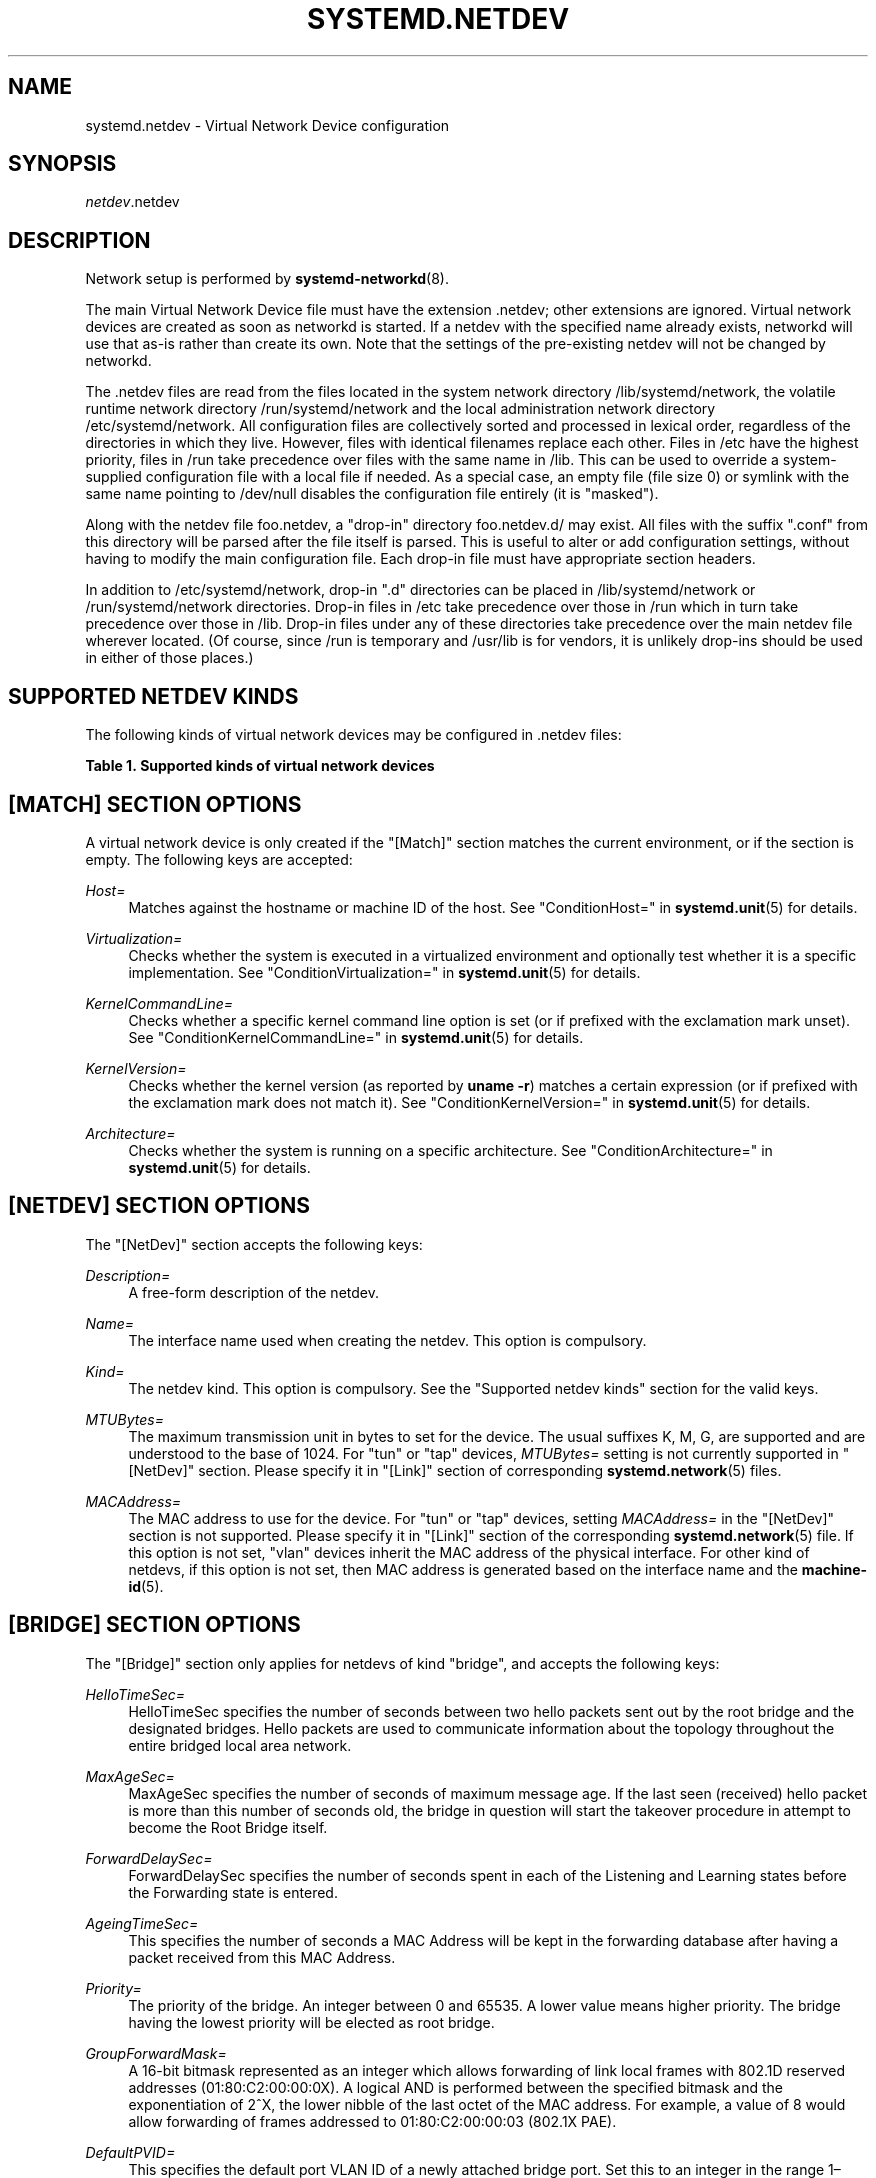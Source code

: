 '\" t
.TH "SYSTEMD\&.NETDEV" "5" "" "systemd 241" "systemd.network"
.\" -----------------------------------------------------------------
.\" * Define some portability stuff
.\" -----------------------------------------------------------------
.\" ~~~~~~~~~~~~~~~~~~~~~~~~~~~~~~~~~~~~~~~~~~~~~~~~~~~~~~~~~~~~~~~~~
.\" http://bugs.debian.org/507673
.\" http://lists.gnu.org/archive/html/groff/2009-02/msg00013.html
.\" ~~~~~~~~~~~~~~~~~~~~~~~~~~~~~~~~~~~~~~~~~~~~~~~~~~~~~~~~~~~~~~~~~
.ie \n(.g .ds Aq \(aq
.el       .ds Aq '
.\" -----------------------------------------------------------------
.\" * set default formatting
.\" -----------------------------------------------------------------
.\" disable hyphenation
.nh
.\" disable justification (adjust text to left margin only)
.ad l
.\" -----------------------------------------------------------------
.\" * MAIN CONTENT STARTS HERE *
.\" -----------------------------------------------------------------
.SH "NAME"
systemd.netdev \- Virtual Network Device configuration
.SH "SYNOPSIS"
.PP
\fInetdev\fR\&.netdev
.SH "DESCRIPTION"
.PP
Network setup is performed by
\fBsystemd-networkd\fR(8)\&.
.PP
The main Virtual Network Device file must have the extension
\&.netdev; other extensions are ignored\&. Virtual network devices are created as soon as networkd is started\&. If a netdev with the specified name already exists, networkd will use that as\-is rather than create its own\&. Note that the settings of the pre\-existing netdev will not be changed by networkd\&.
.PP
The
\&.netdev
files are read from the files located in the system network directory
/lib/systemd/network, the volatile runtime network directory
/run/systemd/network
and the local administration network directory
/etc/systemd/network\&. All configuration files are collectively sorted and processed in lexical order, regardless of the directories in which they live\&. However, files with identical filenames replace each other\&. Files in
/etc
have the highest priority, files in
/run
take precedence over files with the same name in
/lib\&. This can be used to override a system\-supplied configuration file with a local file if needed\&. As a special case, an empty file (file size 0) or symlink with the same name pointing to
/dev/null
disables the configuration file entirely (it is "masked")\&.
.PP
Along with the netdev file
foo\&.netdev, a "drop\-in" directory
foo\&.netdev\&.d/
may exist\&. All files with the suffix
"\&.conf"
from this directory will be parsed after the file itself is parsed\&. This is useful to alter or add configuration settings, without having to modify the main configuration file\&. Each drop\-in file must have appropriate section headers\&.
.PP
In addition to
/etc/systemd/network, drop\-in
"\&.d"
directories can be placed in
/lib/systemd/network
or
/run/systemd/network
directories\&. Drop\-in files in
/etc
take precedence over those in
/run
which in turn take precedence over those in
/lib\&. Drop\-in files under any of these directories take precedence over the main netdev file wherever located\&. (Of course, since
/run
is temporary and
/usr/lib
is for vendors, it is unlikely drop\-ins should be used in either of those places\&.)
.SH "SUPPORTED NETDEV KINDS"
.PP
The following kinds of virtual network devices may be configured in
\&.netdev
files:
.sp
.it 1 an-trap
.nr an-no-space-flag 1
.nr an-break-flag 1
.br
.B Table\ \&1.\ \&Supported kinds of virtual network devices
.TS
allbox tab(:);
lB lB.
T{
Kind
T}:T{
Description
T}
.T&
l l
l l
l l
l l
l l
l l
l l
l l
l l
l l
l l
l l
l l
l l
l l
l l
l l
l l
l l
l l
l l
l l
l l
l l
l l
l l
l l
l l.
T{
\fIbond\fR
T}:T{
A bond device is an aggregation of all its slave devices\&. See \m[blue]\fBLinux Ethernet Bonding Driver HOWTO\fR\m[]\&\s-2\u[1]\d\s+2 for details\&.Local configuration
T}
T{
\fIbridge\fR
T}:T{
A bridge device is a software switch, and each of its slave devices and the bridge itself are ports of the switch\&.
T}
T{
\fIdummy\fR
T}:T{
A dummy device drops all packets sent to it\&.
T}
T{
\fIgre\fR
T}:T{
A Level 3 GRE tunnel over IPv4\&. See \m[blue]\fBRFC 2784\fR\m[]\&\s-2\u[2]\d\s+2 for details\&.
T}
T{
\fIgretap\fR
T}:T{
A Level 2 GRE tunnel over IPv4\&.
T}
T{
\fIerspan\fR
T}:T{
ERSPAN mirrors traffic on one or more source ports and delivers the mirrored traffic to one or more destination ports on another switch\&.
          The traffic is encapsulated in generic routing encapsulation (GRE) and is therefore routable across a layer 3 network between the source switch
          and the destination switch\&.
T}
T{
\fIip6gre\fR
T}:T{
A Level 3 GRE tunnel over IPv6\&.
T}
T{
\fIip6tnl\fR
T}:T{
An IPv4 or IPv6 tunnel over IPv6
T}
T{
\fIip6gretap\fR
T}:T{
A Level 2 GRE tunnel over IPv6\&.
T}
T{
\fIipip\fR
T}:T{
An IPv4 over IPv4 tunnel\&.
T}
T{
\fIipvlan\fR
T}:T{
An ipvlan device is a stacked device which receives packets from its underlying device based on IP address filtering\&.
T}
T{
\fImacvlan\fR
T}:T{
A macvlan device is a stacked device which receives packets from its underlying device based on MAC address filtering\&.
T}
T{
\fImacvtap\fR
T}:T{
A macvtap device is a stacked device which receives packets from its underlying device based on MAC address filtering\&.
T}
T{
\fIsit\fR
T}:T{
An IPv6 over IPv4 tunnel\&.
T}
T{
\fItap\fR
T}:T{
A persistent Level 2 tunnel between a network device and a device node\&.
T}
T{
\fItun\fR
T}:T{
A persistent Level 3 tunnel between a network device and a device node\&.
T}
T{
\fIveth\fR
T}:T{
An Ethernet tunnel between a pair of network devices\&.
T}
T{
\fIvlan\fR
T}:T{
A VLAN is a stacked device which receives packets from its underlying device based on VLAN tagging\&. See \m[blue]\fBIEEE 802\&.1Q\fR\m[]\&\s-2\u[3]\d\s+2 for details\&.
T}
T{
\fIvti\fR
T}:T{
An IPv4 over IPSec tunnel\&.
T}
T{
\fIvti6\fR
T}:T{
An IPv6 over IPSec tunnel\&.
T}
T{
\fIvxlan\fR
T}:T{
A virtual extensible LAN (vxlan), for connecting Cloud computing deployments\&.
T}
T{
\fIgeneve\fR
T}:T{
A GEneric NEtwork Virtualization Encapsulation (GENEVE) netdev driver\&.
T}
T{
\fIvrf\fR
T}:T{
A Virtual Routing and Forwarding (\m[blue]\fBVRF\fR\m[]\&\s-2\u[4]\d\s+2) interface to create separate routing and forwarding domains\&.
T}
T{
\fIvcan\fR
T}:T{
The virtual CAN driver (vcan)\&. Similar to the network loopback devices, vcan offers a virtual local CAN interface\&.
T}
T{
\fIvxcan\fR
T}:T{
The virtual CAN tunnel driver (vxcan)\&. Similar to the virtual ethernet driver veth, vxcan implements a local CAN traffic tunnel between two virtual CAN network devices\&. When creating a vxcan, two vxcan devices are created as pair\&. When one end receives the packet it appears on its pair and vice versa\&. The vxcan can be used for cross namespace communication\&.
T}
T{
\fIwireguard\fR
T}:T{
WireGuard Secure Network Tunnel\&.
T}
T{
\fInetdevsim\fR
T}:T{
A simulator\&. This simulated networking device is used for testing various networking APIs and at this time is particularly focused on testing hardware offloading related interfaces\&.
T}
T{
\fIfou\fR
T}:T{
Foo\-over\-UDP tunneling\&.
T}
.TE
.sp 1
.SH "[MATCH] SECTION OPTIONS"
.PP
A virtual network device is only created if the
"[Match]"
section matches the current environment, or if the section is empty\&. The following keys are accepted:
.PP
\fIHost=\fR
.RS 4
Matches against the hostname or machine ID of the host\&. See
"ConditionHost="
in
\fBsystemd.unit\fR(5)
for details\&.
.RE
.PP
\fIVirtualization=\fR
.RS 4
Checks whether the system is executed in a virtualized environment and optionally test whether it is a specific implementation\&. See
"ConditionVirtualization="
in
\fBsystemd.unit\fR(5)
for details\&.
.RE
.PP
\fIKernelCommandLine=\fR
.RS 4
Checks whether a specific kernel command line option is set (or if prefixed with the exclamation mark unset)\&. See
"ConditionKernelCommandLine="
in
\fBsystemd.unit\fR(5)
for details\&.
.RE
.PP
\fIKernelVersion=\fR
.RS 4
Checks whether the kernel version (as reported by
\fBuname \-r\fR) matches a certain expression (or if prefixed with the exclamation mark does not match it)\&. See
"ConditionKernelVersion="
in
\fBsystemd.unit\fR(5)
for details\&.
.RE
.PP
\fIArchitecture=\fR
.RS 4
Checks whether the system is running on a specific architecture\&. See
"ConditionArchitecture="
in
\fBsystemd.unit\fR(5)
for details\&.
.RE
.SH "[NETDEV] SECTION OPTIONS"
.PP
The
"[NetDev]"
section accepts the following keys:
.PP
\fIDescription=\fR
.RS 4
A free\-form description of the netdev\&.
.RE
.PP
\fIName=\fR
.RS 4
The interface name used when creating the netdev\&. This option is compulsory\&.
.RE
.PP
\fIKind=\fR
.RS 4
The netdev kind\&. This option is compulsory\&. See the
"Supported netdev kinds"
section for the valid keys\&.
.RE
.PP
\fIMTUBytes=\fR
.RS 4
The maximum transmission unit in bytes to set for the device\&. The usual suffixes K, M, G, are supported and are understood to the base of 1024\&. For
"tun"
or
"tap"
devices,
\fIMTUBytes=\fR
setting is not currently supported in
"[NetDev]"
section\&. Please specify it in
"[Link]"
section of corresponding
\fBsystemd.network\fR(5)
files\&.
.RE
.PP
\fIMACAddress=\fR
.RS 4
The MAC address to use for the device\&. For
"tun"
or
"tap"
devices, setting
\fIMACAddress=\fR
in the
"[NetDev]"
section is not supported\&. Please specify it in
"[Link]"
section of the corresponding
\fBsystemd.network\fR(5)
file\&. If this option is not set,
"vlan"
devices inherit the MAC address of the physical interface\&. For other kind of netdevs, if this option is not set, then MAC address is generated based on the interface name and the
\fBmachine-id\fR(5)\&.
.RE
.SH "[BRIDGE] SECTION OPTIONS"
.PP
The
"[Bridge]"
section only applies for netdevs of kind
"bridge", and accepts the following keys:
.PP
\fIHelloTimeSec=\fR
.RS 4
HelloTimeSec specifies the number of seconds between two hello packets sent out by the root bridge and the designated bridges\&. Hello packets are used to communicate information about the topology throughout the entire bridged local area network\&.
.RE
.PP
\fIMaxAgeSec=\fR
.RS 4
MaxAgeSec specifies the number of seconds of maximum message age\&. If the last seen (received) hello packet is more than this number of seconds old, the bridge in question will start the takeover procedure in attempt to become the Root Bridge itself\&.
.RE
.PP
\fIForwardDelaySec=\fR
.RS 4
ForwardDelaySec specifies the number of seconds spent in each of the Listening and Learning states before the Forwarding state is entered\&.
.RE
.PP
\fIAgeingTimeSec=\fR
.RS 4
This specifies the number of seconds a MAC Address will be kept in the forwarding database after having a packet received from this MAC Address\&.
.RE
.PP
\fIPriority=\fR
.RS 4
The priority of the bridge\&. An integer between 0 and 65535\&. A lower value means higher priority\&. The bridge having the lowest priority will be elected as root bridge\&.
.RE
.PP
\fIGroupForwardMask=\fR
.RS 4
A 16\-bit bitmask represented as an integer which allows forwarding of link local frames with 802\&.1D reserved addresses (01:80:C2:00:00:0X)\&. A logical AND is performed between the specified bitmask and the exponentiation of 2^X, the lower nibble of the last octet of the MAC address\&. For example, a value of 8 would allow forwarding of frames addressed to 01:80:C2:00:00:03 (802\&.1X PAE)\&.
.RE
.PP
\fIDefaultPVID=\fR
.RS 4
This specifies the default port VLAN ID of a newly attached bridge port\&. Set this to an integer in the range 1\(en4094 or
"none"
to disable the PVID\&.
.RE
.PP
\fIMulticastQuerier=\fR
.RS 4
Takes a boolean\&. This setting controls the IFLA_BR_MCAST_QUERIER option in the kernel\&. If enabled, the kernel will send general ICMP queries from a zero source address\&. This feature should allow faster convergence on startup, but it causes some multicast\-aware switches to misbehave and disrupt forwarding of multicast packets\&. When unset, the kernel\*(Aqs default will be used\&.
.RE
.PP
\fIMulticastSnooping=\fR
.RS 4
Takes a boolean\&. This setting controls the IFLA_BR_MCAST_SNOOPING option in the kernel\&. If enabled, IGMP snooping monitors the Internet Group Management Protocol (IGMP) traffic between hosts and multicast routers\&. When unset, the kernel\*(Aqs default will be used\&.
.RE
.PP
\fIVLANFiltering=\fR
.RS 4
Takes a boolean\&. This setting controls the IFLA_BR_VLAN_FILTERING option in the kernel\&. If enabled, the bridge will be started in VLAN\-filtering mode\&. When unset, the kernel\*(Aqs default will be used\&.
.RE
.PP
\fISTP=\fR
.RS 4
Takes a boolean\&. This enables the bridge\*(Aqs Spanning Tree Protocol (STP)\&. When unset, the kernel\*(Aqs default will be used\&.
.RE
.SH "[VLAN] SECTION OPTIONS"
.PP
The
"[VLAN]"
section only applies for netdevs of kind
"vlan", and accepts the following key:
.PP
\fIId=\fR
.RS 4
The VLAN ID to use\&. An integer in the range 0\(en4094\&. This option is compulsory\&.
.RE
.PP
\fIGVRP=\fR
.RS 4
Takes a boolean\&. The Generic VLAN Registration Protocol (GVRP) is a protocol that allows automatic learning of VLANs on a network\&. When unset, the kernel\*(Aqs default will be used\&.
.RE
.PP
\fIMVRP=\fR
.RS 4
Takes a boolean\&. Multiple VLAN Registration Protocol (MVRP) formerly known as GARP VLAN Registration Protocol (GVRP) is a standards\-based Layer 2 network protocol, for automatic configuration of VLAN information on switches\&. It was defined in the 802\&.1ak amendment to 802\&.1Q\-2005\&. When unset, the kernel\*(Aqs default will be used\&.
.RE
.PP
\fILooseBinding=\fR
.RS 4
Takes a boolean\&. The VLAN loose binding mode, in which only the operational state is passed from the parent to the associated VLANs, but the VLAN device state is not changed\&. When unset, the kernel\*(Aqs default will be used\&.
.RE
.PP
\fIReorderHeader=\fR
.RS 4
Takes a boolean\&. The VLAN reorder header is set VLAN interfaces behave like physical interfaces\&. When unset, the kernel\*(Aqs default will be used\&.
.RE
.SH "[MACVLAN] SECTION OPTIONS"
.PP
The
"[MACVLAN]"
section only applies for netdevs of kind
"macvlan", and accepts the following key:
.PP
\fIMode=\fR
.RS 4
The MACVLAN mode to use\&. The supported options are
"private",
"vepa",
"bridge", and
"passthru"\&.
.RE
.SH "[MACVTAP] SECTION OPTIONS"
.PP
The
"[MACVTAP]"
section applies for netdevs of kind
"macvtap"
and accepts the same key as
"[MACVLAN]"\&.
.SH "[IPVLAN] SECTION OPTIONS"
.PP
The
"[IPVLAN]"
section only applies for netdevs of kind
"ipvlan", and accepts the following key:
.PP
\fIMode=\fR
.RS 4
The IPVLAN mode to use\&. The supported options are
"L2","L3"
and
"L3S"\&.
.RE
.PP
\fIFlags=\fR
.RS 4
The IPVLAN flags to use\&. The supported options are
"bridge","private"
and
"vepa"\&.
.RE
.SH "[VXLAN] SECTION OPTIONS"
.PP
The
"[VXLAN]"
section only applies for netdevs of kind
"vxlan", and accepts the following keys:
.PP
\fIId=\fR
.RS 4
The VXLAN ID to use\&.
.RE
.PP
\fIRemote=\fR
.RS 4
Configures destination IP address\&.
.RE
.PP
\fILocal=\fR
.RS 4
Configures local IP address\&.
.RE
.PP
\fITOS=\fR
.RS 4
The Type Of Service byte value for a vxlan interface\&.
.RE
.PP
\fITTL=\fR
.RS 4
A fixed Time To Live N on Virtual eXtensible Local Area Network packets\&. N is a number in the range 1\(en255\&. 0 is a special value meaning that packets inherit the TTL value\&.
.RE
.PP
\fIMacLearning=\fR
.RS 4
Takes a boolean\&. When true, enables dynamic MAC learning to discover remote MAC addresses\&.
.RE
.PP
\fIFDBAgeingSec=\fR
.RS 4
The lifetime of Forwarding Database entry learnt by the kernel, in seconds\&.
.RE
.PP
\fIMaximumFDBEntries=\fR
.RS 4
Configures maximum number of FDB entries\&.
.RE
.PP
\fIReduceARPProxy=\fR
.RS 4
Takes a boolean\&. When true, bridge\-connected VXLAN tunnel endpoint answers ARP requests from the local bridge on behalf of remote Distributed Overlay Virtual Ethernet
\m[blue]\fB(DVOE)\fR\m[]\&\s-2\u[5]\d\s+2
clients\&. Defaults to false\&.
.RE
.PP
\fIL2MissNotification=\fR
.RS 4
Takes a boolean\&. When true, enables netlink LLADDR miss notifications\&.
.RE
.PP
\fIL3MissNotification=\fR
.RS 4
Takes a boolean\&. When true, enables netlink IP address miss notifications\&.
.RE
.PP
\fIRouteShortCircuit=\fR
.RS 4
Takes a boolean\&. When true, route short circuiting is turned on\&.
.RE
.PP
\fIUDPChecksum=\fR
.RS 4
Takes a boolean\&. When true, transmitting UDP checksums when doing VXLAN/IPv4 is turned on\&.
.RE
.PP
\fIUDP6ZeroChecksumTx=\fR
.RS 4
Takes a boolean\&. When true, sending zero checksums in VXLAN/IPv6 is turned on\&.
.RE
.PP
\fIUDP6ZeroChecksumRx=\fR
.RS 4
Takes a boolean\&. When true, receiving zero checksums in VXLAN/IPv6 is turned on\&.
.RE
.PP
\fIRemoteChecksumTx=\fR
.RS 4
Takes a boolean\&. When true, remote transmit checksum offload of VXLAN is turned on\&.
.RE
.PP
\fIRemoteChecksumRx=\fR
.RS 4
Takes a boolean\&. When true, remote receive checksum offload in VXLAN is turned on\&.
.RE
.PP
\fIGroupPolicyExtension=\fR
.RS 4
Takes a boolean\&. When true, it enables Group Policy VXLAN extension security label mechanism across network peers based on VXLAN\&. For details about the Group Policy VXLAN, see the
\m[blue]\fBVXLAN Group Policy\fR\m[]\&\s-2\u[6]\d\s+2
document\&. Defaults to false\&.
.RE
.PP
\fIDestinationPort=\fR
.RS 4
Configures the default destination UDP port on a per\-device basis\&. If destination port is not specified then Linux kernel default will be used\&. Set destination port 4789 to get the IANA assigned value\&. If not set or if the destination port is assigned the empty string the default port of 4789 is used\&.
.RE
.PP
\fIPortRange=\fR
.RS 4
Configures VXLAN port range\&. VXLAN bases source UDP port based on flow to help the receiver to be able to load balance based on outer header flow\&. It restricts the port range to the normal UDP local ports, and allows overriding via configuration\&.
.RE
.PP
\fIFlowLabel=\fR
.RS 4
Specifies the flow label to use in outgoing packets\&. The valid range is 0\-1048575\&.
.RE
.SH "[GENEVE] SECTION OPTIONS"
.PP
The
"[GENEVE]"
section only applies for netdevs of kind
"geneve", and accepts the following keys:
.PP
\fIId=\fR
.RS 4
Specifies the Virtual Network Identifier (VNI) to use\&. Ranges [0\-16777215]\&.
.RE
.PP
\fIRemote=\fR
.RS 4
Specifies the unicast destination IP address to use in outgoing packets\&.
.RE
.PP
\fITOS=\fR
.RS 4
Specifies the TOS value to use in outgoing packets\&. Ranges [1\-255]\&.
.RE
.PP
\fITTL=\fR
.RS 4
Specifies the TTL value to use in outgoing packets\&. Ranges [1\-255]\&.
.RE
.PP
\fIUDPChecksum=\fR
.RS 4
Takes a boolean\&. When true, specifies if UDP checksum is calculated for transmitted packets over IPv4\&.
.RE
.PP
\fIUDP6ZeroChecksumTx=\fR
.RS 4
Takes a boolean\&. When true, skip UDP checksum calculation for transmitted packets over IPv6\&.
.RE
.PP
\fIUDP6ZeroChecksumRx=\fR
.RS 4
Takes a boolean\&. When true, allows incoming UDP packets over IPv6 with zero checksum field\&.
.RE
.PP
\fIDestinationPort=\fR
.RS 4
Specifies destination port\&. Defaults to 6081\&. If not set or assigned the empty string, the default port of 6081 is used\&.
.RE
.PP
\fIFlowLabel=\fR
.RS 4
Specifies the flow label to use in outgoing packets\&.
.RE
.SH "[TUNNEL] SECTION OPTIONS"
.PP
The
"[Tunnel]"
section only applies for netdevs of kind
"ipip",
"sit",
"gre",
"gretap",
"ip6gre",
"ip6gretap",
"vti",
"vti6", and
"ip6tnl"
and accepts the following keys:
.PP
\fILocal=\fR
.RS 4
A static local address for tunneled packets\&. It must be an address on another interface of this host\&.
.RE
.PP
\fIRemote=\fR
.RS 4
The remote endpoint of the tunnel\&.
.RE
.PP
\fITOS=\fR
.RS 4
The Type Of Service byte value for a tunnel interface\&. For details about the TOS, see the
\m[blue]\fBType of Service in the Internet Protocol Suite\fR\m[]\&\s-2\u[7]\d\s+2
document\&.
.RE
.PP
\fITTL=\fR
.RS 4
A fixed Time To Live N on tunneled packets\&. N is a number in the range 1\(en255\&. 0 is a special value meaning that packets inherit the TTL value\&. The default value for IPv4 tunnels is: inherit\&. The default value for IPv6 tunnels is 64\&.
.RE
.PP
\fIDiscoverPathMTU=\fR
.RS 4
Takes a boolean\&. When true, enables Path MTU Discovery on the tunnel\&.
.RE
.PP
\fIIPv6FlowLabel=\fR
.RS 4
Configures the 20\-bit flow label (see
\m[blue]\fBRFC 6437\fR\m[]\&\s-2\u[8]\d\s+2) field in the IPv6 header (see
\m[blue]\fBRFC 2460\fR\m[]\&\s-2\u[9]\d\s+2), which is used by a node to label packets of a flow\&. It is only used for IPv6 tunnels\&. A flow label of zero is used to indicate packets that have not been labeled\&. It can be configured to a value in the range 0\(en0xFFFFF, or be set to
"inherit", in which case the original flowlabel is used\&.
.RE
.PP
\fICopyDSCP=\fR
.RS 4
Takes a boolean\&. When true, the Differentiated Service Code Point (DSCP) field will be copied to the inner header from outer header during the decapsulation of an IPv6 tunnel packet\&. DSCP is a field in an IP packet that enables different levels of service to be assigned to network traffic\&. Defaults to
"no"\&.
.RE
.PP
\fIEncapsulationLimit=\fR
.RS 4
The Tunnel Encapsulation Limit option specifies how many additional levels of encapsulation are permitted to be prepended to the packet\&. For example, a Tunnel Encapsulation Limit option containing a limit value of zero means that a packet carrying that option may not enter another tunnel before exiting the current tunnel\&. (see
\m[blue]\fBRFC 2473\fR\m[]\&\s-2\u[10]\d\s+2)\&. The valid range is 0\(en255 and
"none"\&. Defaults to 4\&.
.RE
.PP
\fIKey=\fR
.RS 4
The
\fIKey=\fR
parameter specifies the same key to use in both directions (\fIInputKey=\fR
and
\fIOutputKey=\fR)\&. The
\fIKey=\fR
is either a number or an IPv4 address\-like dotted quad\&. It is used as mark\-configured SAD/SPD entry as part of the lookup key (both in data and control path) in ip xfrm (framework used to implement IPsec protocol)\&. See
\m[blue]\fBip\-xfrm \(em transform configuration\fR\m[]\&\s-2\u[11]\d\s+2
for details\&. It is only used for VTI/VTI6 tunnels\&.
.RE
.PP
\fIInputKey=\fR
.RS 4
The
\fIInputKey=\fR
parameter specifies the key to use for input\&. The format is same as
\fIKey=\fR\&. It is only used for VTI/VTI6 tunnels\&.
.RE
.PP
\fIOutputKey=\fR
.RS 4
The
\fIOutputKey=\fR
parameter specifies the key to use for output\&. The format is same as
\fIKey=\fR\&. It is only used for VTI/VTI6 tunnels\&.
.RE
.PP
\fIMode=\fR
.RS 4
An
"ip6tnl"
tunnel can be in one of three modes
"ip6ip6"
for IPv6 over IPv6,
"ipip6"
for IPv4 over IPv6 or
"any"
for either\&.
.RE
.PP
\fIIndependent=\fR
.RS 4
Takes a boolean\&. When true tunnel does not require \&.network file\&. Created as "tunnel@NONE"\&. Defaults to
"false"\&.
.RE
.PP
\fIAllowLocalRemote=\fR
.RS 4
Takes a boolean\&. When true allows tunnel traffic on
\fIip6tnl\fR
devices where the remote endpoint is a local host address\&. When unset, the kernel\*(Aqs default will be used\&.
.RE
.PP
\fIFooOverUDP=\fR
.RS 4
Takes a boolean\&. Specifies whether
\fIFooOverUDP=\fR
tunnel is to be configured\&. Defaults to false\&. For more detail information see
\m[blue]\fBFoo over UDP\fR\m[]\&\s-2\u[12]\d\s+2
.RE
.PP
\fIFOUDestinationPort=\fR
.RS 4
This setting specifies the UDP destination port for encapsulation\&. This field is mandatory and is not set by default\&.
.RE
.PP
\fIFOUSourcePort=\fR
.RS 4
This setting specifies the UDP source port for encapsulation\&. Defaults to
\fB0\fR
\(em that is, the source port for packets is left to the network stack to decide\&.
.RE
.PP
\fIEncapsulation=\fR
.RS 4
Accepts the same key as
"[FooOverUDP]"
.RE
.PP
\fIIPv6RapidDeploymentPrefix=\fR
.RS 4
Reconfigure the tunnel for
\m[blue]\fBIPv6 Rapid Deployment\fR\m[]\&\s-2\u[13]\d\s+2, also known as 6rd\&. The value is an ISP\-specific IPv6 prefix with a non\-zero length\&. Only applicable to SIT tunnels\&.
.RE
.PP
\fIISATAP=\fR
.RS 4
Takes a boolean\&. If set, configures the tunnel as Intra\-Site Automatic Tunnel Addressing Protocol (ISATAP) tunnel\&. Only applicable to SIT tunnels\&. When unset, the kernel\*(Aqs default will be used\&.
.RE
.PP
\fISerializeTunneledPackets=\fR
.RS 4
Takes a boolean\&. If set to yes, then packets are serialized\&. Only applies for ERSPAN tunnel\&. When unset, the kernel\*(Aqs default will be used\&.
.RE
.PP
\fIERSPANIndex=\fR
.RS 4
Specifies the ERSPAN index field for the interface, an integer in the range 1\-1048575 associated with the ERSPAN traffic\*(Aqs source port and direction\&. This field is mandatory\&.
.RE
.SH "[FOOOVERUDP] SECTION OPTIONS"
.PP
The
"[FooOverUDP]"
section only applies for netdevs of kind
"fou"
and accepts the following keys:
.PP
\fIProtocol=\fR
.RS 4
The
\fIProtocol=\fR
specifies the protocol number of the packets arriving at the UDP port\&. This field is mandatory and is not set by default\&. Valid range is 1\-255\&.
.RE
.PP
\fIEncapsulation=\fR
.RS 4
Specifies the encapsulation mechanism used to store networking packets of various protocols inside the UDP packets\&. Supports the following values:
"FooOverUDP"
provides the simplest no frills model of UDP encapsulation, it simply encapsulates packets directly in the UDP payload\&.
"GenericUDPEncapsulation"
is a generic and extensible encapsulation, it allows encapsulation of packets for any IP protocol and optional data as part of the encapsulation\&. For more detailed information see
\m[blue]\fBGeneric UDP Encapsulation\fR\m[]\&\s-2\u[14]\d\s+2\&. Defaults to
"FooOverUDP"\&.
.RE
.PP
\fIPort=\fR
.RS 4
Specifies the port number, where the IP encapsulation packets will arrive\&. Please take note that the packets will arrive with the encapsulation will be removed\&. Then they will be manually fed back into the network stack, and sent ahead for delivery to the real destination\&. This option is mandatory\&.
.RE
.SH "[PEER] SECTION OPTIONS"
.PP
The
"[Peer]"
section only applies for netdevs of kind
"veth"
and accepts the following keys:
.PP
\fIName=\fR
.RS 4
The interface name used when creating the netdev\&. This option is compulsory\&.
.RE
.PP
\fIMACAddress=\fR
.RS 4
The peer MACAddress, if not set, it is generated in the same way as the MAC address of the main interface\&.
.RE
.SH "[VXCAN] SECTION OPTIONS"
.PP
The
"[VXCAN]"
section only applies for netdevs of kind
"vxcan"
and accepts the following key:
.PP
\fIPeer=\fR
.RS 4
The peer interface name used when creating the netdev\&. This option is compulsory\&.
.RE
.SH "[TUN] SECTION OPTIONS"
.PP
The
"[Tun]"
section only applies for netdevs of kind
"tun", and accepts the following keys:
.PP
\fIOneQueue=\fR
.RS 4
Takes a boolean\&. Configures whether all packets are queued at the device (enabled), or a fixed number of packets are queued at the device and the rest at the
"qdisc"\&. Defaults to
"no"\&.
.RE
.PP
\fIMultiQueue=\fR
.RS 4
Takes a boolean\&. Configures whether to use multiple file descriptors (queues) to parallelize packets sending and receiving\&. Defaults to
"no"\&.
.RE
.PP
\fIPacketInfo=\fR
.RS 4
Takes a boolean\&. Configures whether packets should be prepended with four extra bytes (two flag bytes and two protocol bytes)\&. If disabled, it indicates that the packets will be pure IP packets\&. Defaults to
"no"\&.
.RE
.PP
\fIVNetHeader=\fR
.RS 4
Takes a boolean\&. Configures IFF_VNET_HDR flag for a tap device\&. It allows sending and receiving larger Generic Segmentation Offload (GSO) packets\&. This may increase throughput significantly\&. Defaults to
"no"\&.
.RE
.PP
\fIUser=\fR
.RS 4
User to grant access to the
/dev/net/tun
device\&.
.RE
.PP
\fIGroup=\fR
.RS 4
Group to grant access to the
/dev/net/tun
device\&.
.RE
.SH "[TAP] SECTION OPTIONS"
.PP
The
"[Tap]"
section only applies for netdevs of kind
"tap", and accepts the same keys as the
"[Tun]"
section\&.
.SH "[WIREGUARD] SECTION OPTIONS"
.PP
The
"[WireGuard]"
section accepts the following keys:
.PP
\fIPrivateKey=\fR
.RS 4
The Base64 encoded private key for the interface\&. It can be generated using the
\fBwg genkey\fR
command (see
\fBwg\fR(8))\&. This option is mandatory to use WireGuard\&. Note that because this information is secret, you may want to set the permissions of the \&.netdev file to be owned by
"root:systemd\-network"
with a
"0640"
file mode\&.
.RE
.PP
\fIListenPort=\fR
.RS 4
Sets UDP port for listening\&. Takes either value between 1 and 65535 or
"auto"\&. If
"auto"
is specified, the port is automatically generated based on interface name\&. Defaults to
"auto"\&.
.RE
.PP
\fIFwMark=\fR
.RS 4
Sets a firewall mark on outgoing WireGuard packets from this interface\&.
.RE
.SH "[WIREGUARDPEER] SECTION OPTIONS"
.PP
The
"[WireGuardPeer]"
section accepts the following keys:
.PP
\fIPublicKey=\fR
.RS 4
Sets a Base64 encoded public key calculated by
\fBwg pubkey\fR
(see
\fBwg\fR(8)) from a private key, and usually transmitted out of band to the author of the configuration file\&. This option is mandatory for this section\&.
.RE
.PP
\fIPresharedKey=\fR
.RS 4
Optional preshared key for the interface\&. It can be generated by the
\fBwg genpsk\fR
command\&. This option adds an additional layer of symmetric\-key cryptography to be mixed into the already existing public\-key cryptography, for post\-quantum resistance\&. Note that because this information is secret, you may want to set the permissions of the \&.netdev file to be owned by
"root:systemd\-networkd"
with a
"0640"
file mode\&.
.RE
.PP
\fIAllowedIPs=\fR
.RS 4
Sets a comma\-separated list of IP (v4 or v6) addresses with CIDR masks from which this peer is allowed to send incoming traffic and to which outgoing traffic for this peer is directed\&. The catch\-all 0\&.0\&.0\&.0/0 may be specified for matching all IPv4 addresses, and ::/0 may be specified for matching all IPv6 addresses\&.
.RE
.PP
\fIEndpoint=\fR
.RS 4
Sets an endpoint IP address or hostname, followed by a colon, and then a port number\&. This endpoint will be updated automatically once to the most recent source IP address and port of correctly authenticated packets from the peer at configuration time\&.
.RE
.PP
\fIPersistentKeepalive=\fR
.RS 4
Sets a seconds interval, between 1 and 65535 inclusive, of how often to send an authenticated empty packet to the peer for the purpose of keeping a stateful firewall or NAT mapping valid persistently\&. For example, if the interface very rarely sends traffic, but it might at anytime receive traffic from a peer, and it is behind NAT, the interface might benefit from having a persistent keepalive interval of 25 seconds\&. If set to 0 or "off", this option is disabled\&. By default or when unspecified, this option is off\&. Most users will not need this\&.
.RE
.SH "[BOND] SECTION OPTIONS"
.PP
The
"[Bond]"
section accepts the following key:
.PP
\fIMode=\fR
.RS 4
Specifies one of the bonding policies\&. The default is
"balance\-rr"
(round robin)\&. Possible values are
"balance\-rr",
"active\-backup",
"balance\-xor",
"broadcast",
"802\&.3ad",
"balance\-tlb", and
"balance\-alb"\&.
.RE
.PP
\fITransmitHashPolicy=\fR
.RS 4
Selects the transmit hash policy to use for slave selection in balance\-xor, 802\&.3ad, and tlb modes\&. Possible values are
"layer2",
"layer3+4",
"layer2+3",
"encap2+3", and
"encap3+4"\&.
.RE
.PP
\fILACPTransmitRate=\fR
.RS 4
Specifies the rate with which link partner transmits Link Aggregation Control Protocol Data Unit packets in 802\&.3ad mode\&. Possible values are
"slow", which requests partner to transmit LACPDUs every 30 seconds, and
"fast", which requests partner to transmit LACPDUs every second\&. The default value is
"slow"\&.
.RE
.PP
\fIMIIMonitorSec=\fR
.RS 4
Specifies the frequency that Media Independent Interface link monitoring will occur\&. A value of zero disables MII link monitoring\&. This value is rounded down to the nearest millisecond\&. The default value is 0\&.
.RE
.PP
\fIUpDelaySec=\fR
.RS 4
Specifies the delay before a link is enabled after a link up status has been detected\&. This value is rounded down to a multiple of MIIMonitorSec\&. The default value is 0\&.
.RE
.PP
\fIDownDelaySec=\fR
.RS 4
Specifies the delay before a link is disabled after a link down status has been detected\&. This value is rounded down to a multiple of MIIMonitorSec\&. The default value is 0\&.
.RE
.PP
\fILearnPacketIntervalSec=\fR
.RS 4
Specifies the number of seconds between instances where the bonding driver sends learning packets to each slave peer switch\&. The valid range is 1\(en0x7fffffff; the default value is 1\&. This option has an effect only for the balance\-tlb and balance\-alb modes\&.
.RE
.PP
\fIAdSelect=\fR
.RS 4
Specifies the 802\&.3ad aggregation selection logic to use\&. Possible values are
"stable",
"bandwidth"
and
"count"\&.
.RE
.PP
\fIAdActorSystemPriority=\fR
.RS 4
Specifies the 802\&.3ad actor system priority\&. Ranges [1\-65535]\&.
.RE
.PP
\fIAdUserPortKey=\fR
.RS 4
Specifies the 802\&.3ad user defined portion of the port key\&. Ranges [0\-1023]\&.
.RE
.PP
\fIAdActorSystem=\fR
.RS 4
Specifies the 802\&.3ad system mac address\&. This can not be either NULL or Multicast\&.
.RE
.PP
\fIFailOverMACPolicy=\fR
.RS 4
Specifies whether the active\-backup mode should set all slaves to the same MAC address at the time of enslavement or, when enabled, to perform special handling of the bond\*(Aqs MAC address in accordance with the selected policy\&. The default policy is none\&. Possible values are
"none",
"active"
and
"follow"\&.
.RE
.PP
\fIARPValidate=\fR
.RS 4
Specifies whether or not ARP probes and replies should be validated in any mode that supports ARP monitoring, or whether non\-ARP traffic should be filtered (disregarded) for link monitoring purposes\&. Possible values are
"none",
"active",
"backup"
and
"all"\&.
.RE
.PP
\fIARPIntervalSec=\fR
.RS 4
Specifies the ARP link monitoring frequency in milliseconds\&. A value of 0 disables ARP monitoring\&. The default value is 0\&.
.RE
.PP
\fIARPIPTargets=\fR
.RS 4
Specifies the IP addresses to use as ARP monitoring peers when ARPIntervalSec is greater than 0\&. These are the targets of the ARP request sent to determine the health of the link to the targets\&. Specify these values in IPv4 dotted decimal format\&. At least one IP address must be given for ARP monitoring to function\&. The maximum number of targets that can be specified is 16\&. The default value is no IP addresses\&.
.RE
.PP
\fIARPAllTargets=\fR
.RS 4
Specifies the quantity of ARPIPTargets that must be reachable in order for the ARP monitor to consider a slave as being up\&. This option affects only active\-backup mode for slaves with ARPValidate enabled\&. Possible values are
"any"
and
"all"\&.
.RE
.PP
\fIPrimaryReselectPolicy=\fR
.RS 4
Specifies the reselection policy for the primary slave\&. This affects how the primary slave is chosen to become the active slave when failure of the active slave or recovery of the primary slave occurs\&. This option is designed to prevent flip\-flopping between the primary slave and other slaves\&. Possible values are
"always",
"better"
and
"failure"\&.
.RE
.PP
\fIResendIGMP=\fR
.RS 4
Specifies the number of IGMP membership reports to be issued after a failover event\&. One membership report is issued immediately after the failover, subsequent packets are sent in each 200ms interval\&. The valid range is 0\(en255\&. Defaults to 1\&. A value of 0 prevents the IGMP membership report from being issued in response to the failover event\&.
.RE
.PP
\fIPacketsPerSlave=\fR
.RS 4
Specify the number of packets to transmit through a slave before moving to the next one\&. When set to 0, then a slave is chosen at random\&. The valid range is 0\(en65535\&. Defaults to 1\&. This option only has effect when in balance\-rr mode\&.
.RE
.PP
\fIGratuitousARP=\fR
.RS 4
Specify the number of peer notifications (gratuitous ARPs and unsolicited IPv6 Neighbor Advertisements) to be issued after a failover event\&. As soon as the link is up on the new slave, a peer notification is sent on the bonding device and each VLAN sub\-device\&. This is repeated at each link monitor interval (ARPIntervalSec or MIIMonitorSec, whichever is active) if the number is greater than 1\&. The valid range is 0\(en255\&. The default value is 1\&. These options affect only the active\-backup mode\&.
.RE
.PP
\fIAllSlavesActive=\fR
.RS 4
Takes a boolean\&. Specifies that duplicate frames (received on inactive ports) should be dropped when false, or delivered when true\&. Normally, bonding will drop duplicate frames (received on inactive ports), which is desirable for most users\&. But there are some times it is nice to allow duplicate frames to be delivered\&. The default value is false (drop duplicate frames received on inactive ports)\&.
.RE
.PP
\fIDynamicTransmitLoadBalancing=\fR
.RS 4
Takes a boolean\&. Specifies if dynamic shuffling of flows is enabled\&. Applies only for balance\-tlb mode\&. Defaults to unset\&.
.RE
.PP
\fIMinLinks=\fR
.RS 4
Specifies the minimum number of links that must be active before asserting carrier\&. The default value is 0\&.
.RE
.PP
For more detail information see
\m[blue]\fBLinux Ethernet Bonding Driver HOWTO\fR\m[]\&\s-2\u[1]\d\s+2
.SH "EXAMPLES"
.PP
\fBExample\ \&1.\ \&/etc/systemd/network/25\-bridge\&.netdev\fR
.sp
.if n \{\
.RS 4
.\}
.nf
[NetDev]
Name=bridge0
Kind=bridge
.fi
.if n \{\
.RE
.\}
.PP
\fBExample\ \&2.\ \&/etc/systemd/network/25\-vlan1\&.netdev\fR
.sp
.if n \{\
.RS 4
.\}
.nf
[Match]
Virtualization=no

[NetDev]
Name=vlan1
Kind=vlan

[VLAN]
Id=1
.fi
.if n \{\
.RE
.\}
.PP
\fBExample\ \&3.\ \&/etc/systemd/network/25\-ipip\&.netdev\fR
.sp
.if n \{\
.RS 4
.\}
.nf
[NetDev]
Name=ipip\-tun
Kind=ipip
MTUBytes=1480

[Tunnel]
Local=192\&.168\&.223\&.238
Remote=192\&.169\&.224\&.239
TTL=64
.fi
.if n \{\
.RE
.\}
.PP
\fBExample\ \&4.\ \&/etc/systemd/network/1\-fou\-tunnel\&.netdev\fR
.sp
.if n \{\
.RS 4
.\}
.nf
[NetDev]
Name=fou\-tun
Kind=fou

[FooOverUDP]
Port=5555
Protocol=4
      
.fi
.if n \{\
.RE
.\}
.PP
\fBExample\ \&5.\ \&/etc/systemd/network/25\-fou\-ipip\&.netdev\fR
.sp
.if n \{\
.RS 4
.\}
.nf
[NetDev]
Name=ipip\-tun
Kind=ipip

[Tunnel]
Independent=yes
Local=10\&.65\&.208\&.212
Remote=10\&.65\&.208\&.211
FooOverUDP=yes
FOUDestinationPort=5555
      
.fi
.if n \{\
.RE
.\}
.PP
\fBExample\ \&6.\ \&/etc/systemd/network/25\-tap\&.netdev\fR
.sp
.if n \{\
.RS 4
.\}
.nf
[NetDev]
Name=tap\-test
Kind=tap

[Tap]
MultiQueue=yes
PacketInfo=yes
.fi
.if n \{\
.RE
.\}
.PP
\fBExample\ \&7.\ \&/etc/systemd/network/25\-sit\&.netdev\fR
.sp
.if n \{\
.RS 4
.\}
.nf
[NetDev]
Name=sit\-tun
Kind=sit
MTUBytes=1480

[Tunnel]
Local=10\&.65\&.223\&.238
Remote=10\&.65\&.223\&.239
.fi
.if n \{\
.RE
.\}
.PP
\fBExample\ \&8.\ \&/etc/systemd/network/25\-6rd\&.netdev\fR
.sp
.if n \{\
.RS 4
.\}
.nf
[NetDev]
Name=6rd\-tun
Kind=sit
MTUBytes=1480

[Tunnel]
Local=10\&.65\&.223\&.238
IPv6RapidDeploymentPrefix=2602::/24
.fi
.if n \{\
.RE
.\}
.PP
\fBExample\ \&9.\ \&/etc/systemd/network/25\-gre\&.netdev\fR
.sp
.if n \{\
.RS 4
.\}
.nf
[NetDev]
Name=gre\-tun
Kind=gre
MTUBytes=1480

[Tunnel]
Local=10\&.65\&.223\&.238
Remote=10\&.65\&.223\&.239
.fi
.if n \{\
.RE
.\}
.PP
\fBExample\ \&10.\ \&/etc/systemd/network/25\-vti\&.netdev\fR
.sp
.if n \{\
.RS 4
.\}
.nf
[NetDev]
Name=vti\-tun
Kind=vti
MTUBytes=1480

[Tunnel]
Local=10\&.65\&.223\&.238
Remote=10\&.65\&.223\&.239
.fi
.if n \{\
.RE
.\}
.PP
\fBExample\ \&11.\ \&/etc/systemd/network/25\-veth\&.netdev\fR
.sp
.if n \{\
.RS 4
.\}
.nf
[NetDev]
Name=veth\-test
Kind=veth

[Peer]
Name=veth\-peer
.fi
.if n \{\
.RE
.\}
.PP
\fBExample\ \&12.\ \&/etc/systemd/network/25\-bond\&.netdev\fR
.sp
.if n \{\
.RS 4
.\}
.nf
[NetDev]
Name=bond1
Kind=bond

[Bond]
Mode=802\&.3ad
TransmitHashPolicy=layer3+4
MIIMonitorSec=1s
LACPTransmitRate=fast
.fi
.if n \{\
.RE
.\}
.PP
\fBExample\ \&13.\ \&/etc/systemd/network/25\-dummy\&.netdev\fR
.sp
.if n \{\
.RS 4
.\}
.nf
[NetDev]
Name=dummy\-test
Kind=dummy
MACAddress=12:34:56:78:9a:bc
.fi
.if n \{\
.RE
.\}
.PP
\fBExample\ \&14.\ \&/etc/systemd/network/25\-vrf\&.netdev\fR
.PP
Create a VRF interface with table 42\&.
.sp
.if n \{\
.RS 4
.\}
.nf
[NetDev]
Name=vrf\-test
Kind=vrf

[VRF]
Table=42
.fi
.if n \{\
.RE
.\}
.PP
\fBExample\ \&15.\ \&/etc/systemd/network/25\-macvtap\&.netdev\fR
.PP
Create a MacVTap device\&.
.sp
.if n \{\
.RS 4
.\}
.nf
[NetDev]
Name=macvtap\-test
Kind=macvtap
      
.fi
.if n \{\
.RE
.\}
.PP
\fBExample\ \&16.\ \&/etc/systemd/network/25\-wireguard\&.netdev\fR
.sp
.if n \{\
.RS 4
.\}
.nf
[NetDev]
Name=wg0
Kind=wireguard

[WireGuard]
PrivateKey=EEGlnEPYJV//kbvvIqxKkQwOiS+UENyPncC4bF46ong=
ListenPort=51820

[WireGuardPeer]
PublicKey=RDf+LSpeEre7YEIKaxg+wbpsNV7du+ktR99uBEtIiCA=
AllowedIPs=fd31:bf08:57cb::/48,192\&.168\&.26\&.0/24
Endpoint=wireguard\&.example\&.com:51820
.fi
.if n \{\
.RE
.\}
.SH "SEE ALSO"
.PP
\fBsystemd\fR(1),
\fBsystemd-networkd\fR(8),
\fBsystemd.link\fR(5),
\fBsystemd.network\fR(5)
.SH "NOTES"
.IP " 1." 4
Linux Ethernet Bonding Driver HOWTO
.RS 4
\%https://www.kernel.org/doc/Documentation/networking/bonding.txt
.RE
.IP " 2." 4
RFC 2784
.RS 4
\%https://tools.ietf.org/html/rfc2784
.RE
.IP " 3." 4
IEEE 802.1Q
.RS 4
\%http://www.ieee802.org/1/pages/802.1Q.html
.RE
.IP " 4." 4
VRF
.RS 4
\%https://www.kernel.org/doc/Documentation/networking/vrf.txt
.RE
.IP " 5." 4
(DVOE)
.RS 4
\%https://en.wikipedia.org/wiki/Distributed_Overlay_Virtual_Ethernet
.RE
.IP " 6." 4
VXLAN Group Policy
.RS 4
\%https://tools.ietf.org/html/draft-smith-vxlan-group-policy
.RE
.IP " 7." 4
Type of Service in the Internet Protocol Suite
.RS 4
\%http://tools.ietf.org/html/rfc1349
.RE
.IP " 8." 4
RFC 6437
.RS 4
\%https://tools.ietf.org/html/rfc6437
.RE
.IP " 9." 4
RFC 2460
.RS 4
\%https://tools.ietf.org/html/rfc2460
.RE
.IP "10." 4
RFC 2473
.RS 4
\%https://tools.ietf.org/html/rfc2473#section-4.1.1
.RE
.IP "11." 4
ip-xfrm \(em transform configuration
.RS 4
\%http://man7.org/linux/man-pages/man8/ip-xfrm.8.html
.RE
.IP "12." 4
Foo over UDP
.RS 4
\%https://lwn.net/Articles/614348
.RE
.IP "13." 4
IPv6 Rapid Deployment
.RS 4
\%https://tools.ietf.org/html/rfc5569
.RE
.IP "14." 4
Generic UDP Encapsulation
.RS 4
\%https://lwn.net/Articles/615044
.RE
